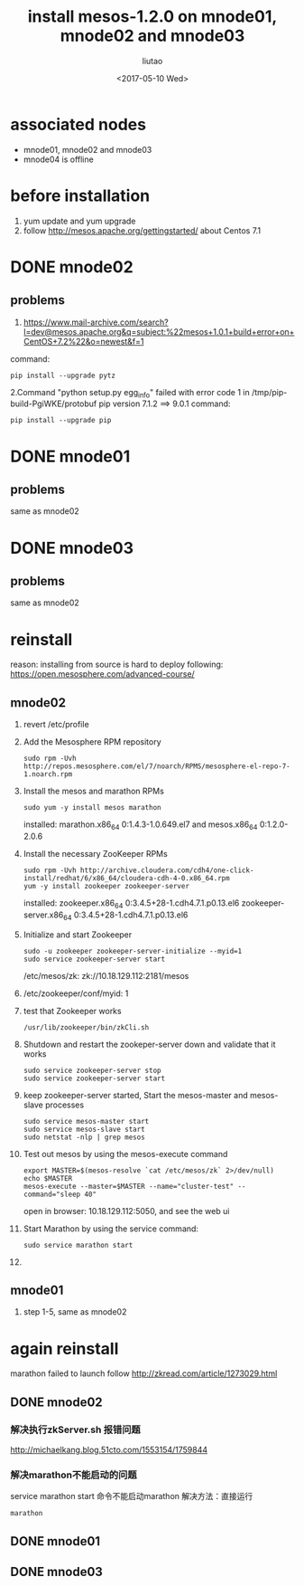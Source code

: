 #+TITLE: install mesos-1.2.0 on mnode01, mnode02 and mnode03
#+AUTHOR: liutao
#+DATE: <2017-05-10 Wed> 

* associated nodes
  - mnode01, mnode02 and mnode03
  - mnode04 is offline

* before installation 
  1. yum update and yum upgrade
  2. follow http://mesos.apache.org/gettingstarted/ about Centos 7.1
  
* DONE mnode02 
  CLOSED: [2017-05-11 Thu 00:38]

** problems
    1. https://www.mail-archive.com/search?l=dev@mesos.apache.org&q=subject:%22mesos+1.0.1+build+error+on+CentOS+7.2%22&o=newest&f=1
    command:
    #+BEGIN_SRC shell
    pip install --upgrade pytz
    #+END_SRC
    2.Command "python setup.py egg_info" failed with error code 1 in /tmp/pip-build-PgiWKE/protobuf 
    pip version 7.1.2 ==> 9.0.1
    command: 
    #+BEGIN_SRC shell
    pip install --upgrade pip
    #+END_SRC
    
* DONE mnode01
  CLOSED: [2017-05-11 Thu 15:54]

** problems
   same as mnode02

* DONE mnode03
  CLOSED: [2017-05-11 Thu 15:54]

** problems
   same as mnode02

* reinstall
  reason: installing from source is hard to deploy
  following: https://open.mesosphere.com/advanced-course/

** mnode02
   1. revert /etc/profile 
   2. Add the Mesosphere RPM repository
      #+BEGIN_SRC shell
      sudo rpm -Uvh http://repos.mesosphere.com/el/7/noarch/RPMS/mesosphere-el-repo-7-1.noarch.rpm
      #+END_SRC
   3. Install the mesos and marathon RPMs
      #+BEGIN_SRC shell
      sudo yum -y install mesos marathon
      #+END_SRC
      installed: marathon.x86_64 0:1.4.3-1.0.649.el7 and mesos.x86_64 0:1.2.0-2.0.6
   4. Install the necessary ZooKeeper RPMs
      #+BEGIN_SRC shell
      sudo rpm -Uvh http://archive.cloudera.com/cdh4/one-click-install/redhat/6/x86_64/cloudera-cdh-4-0.x86_64.rpm
      yum -y install zookeeper zookeeper-server
      #+END_SRC
      installed: zookeeper.x86_64 0:3.4.5+28-1.cdh4.7.1.p0.13.el6 zookeeper-server.x86_64 0:3.4.5+28-1.cdh4.7.1.p0.13.el6
   5. Initialize and start Zookeeper
      #+BEGIN_SRC shell
      sudo -u zookeeper zookeeper-server-initialize --myid=1 
      sudo service zookeeper-server start
      #+END_SRC
      /etc/mesos/zk:
      zk://10.18.129.112:2181/mesos
   6. /etc/zookeeper/conf/myid:
      1
   7. test that Zookeeper works
      #+BEGIN_SRC shell
      /usr/lib/zookeeper/bin/zkCli.sh
      #+END_SRC
   8. Shutdown and restart the zookeper-server down and validate that it works
      #+BEGIN_SRC shell
      sudo service zookeeper-server stop
      sudo service zookeeper-server start
      #+END_SRC
   9. keep zookeeper-server started, Start the mesos-master and mesos-slave processes
      #+BEGIN_SRC shell
      sudo service mesos-master start
      sudo service mesos-slave start
      sudo netstat -nlp | grep mesos
      #+END_SRC
   10. Test out mesos by using the mesos-execute command
       #+BEGIN_SRC shell
       export MASTER=$(mesos-resolve `cat /etc/mesos/zk` 2>/dev/null)
       echo $MASTER
       mesos-execute --master=$MASTER --name="cluster-test" --command="sleep 40"
       #+END_SRC
       open in browser: 10.18.129.112:5050, and see the web ui
   11. Start Marathon by using the service command:
       #+BEGIN_SRC shell
       sudo service marathon start
       #+END_SRC
   12. 
   
** mnode01
   1. step 1-5, same as mnode02


* again reinstall 
  marathon failed to launch
  follow http://zkread.com/article/1273029.html

** DONE mnode02 
   CLOSED: [2017-05-16 Tue 11:10]

*** 解决执行zkServer.sh 报错问题
   http://michaelkang.blog.51cto.com/1553154/1759844

*** 解决marathon不能启动的问题
   service marathon start 命令不能启动marathon
   解决方法：直接运行
   #+BEGIN_SRC shell
   marathon
   #+END_SRC

** DONE mnode01
   CLOSED: [2017-05-16 Tue 11:10]

** DONE mnode03
   CLOSED: [2017-05-16 Tue 11:10]
